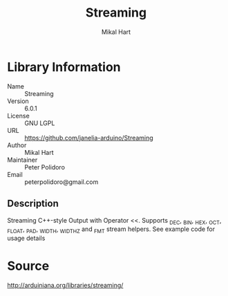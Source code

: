 #+TITLE: Streaming
#+AUTHOR: Mikal Hart
#+EMAIL: peterpolidoro@gmail.com

* Library Information
  - Name :: Streaming
  - Version :: 6.0.1
  - License :: GNU LGPL
  - URL :: https://github.com/janelia-arduino/Streaming
  - Author :: Mikal Hart
  - Maintainer :: Peter Polidoro
  - Email :: peterpolidoro@gmail.com

** Description

   Streaming C++-style Output with Operator <<.  Supports _DEC, _BIN, _HEX, _OCT, _FLOAT, _PAD, _WIDTH, _WIDTHZ and _FMT stream helpers. See example code for usage details

* Source

  [[http://arduiniana.org/libraries/streaming/]]
